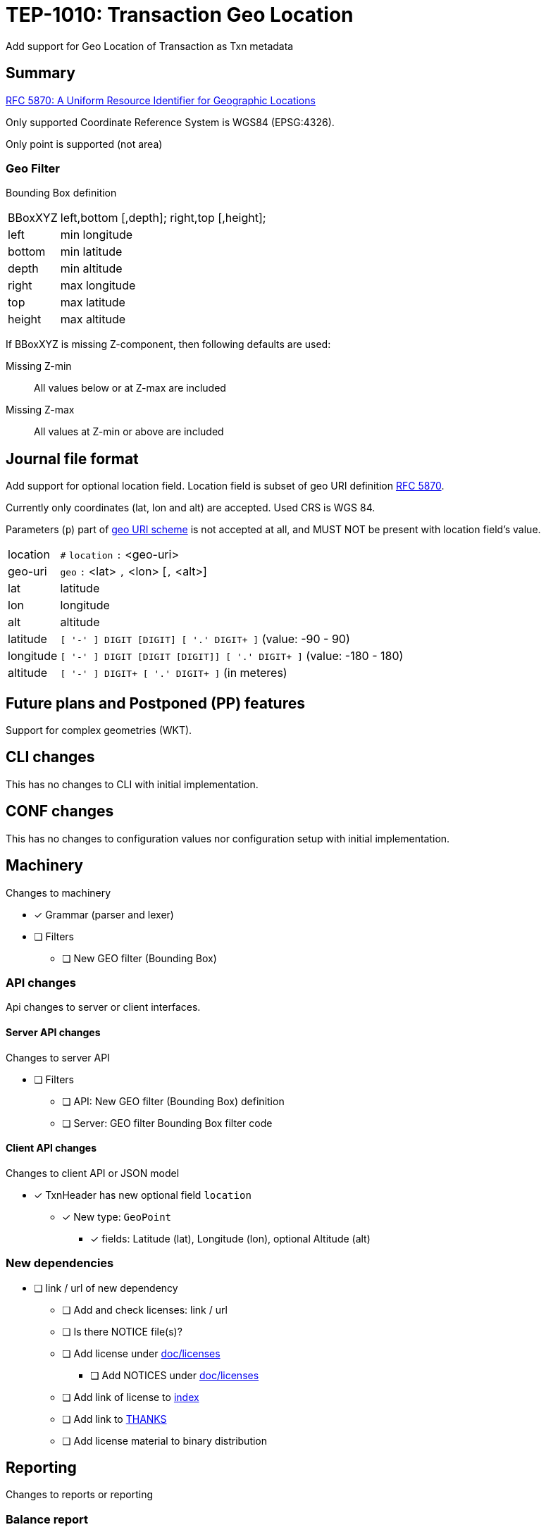 = TEP-1010: Transaction Geo Location

Add support for Geo Location of Transaction as Txn metadata


== Summary

link:https://tools.ietf.org/html/rfc5870[RFC 5870: A Uniform Resource Identifier for Geographic Locations]

Only supported Coordinate Reference System is WGS84 (EPSG:4326).

Only point is supported (not area)


=== Geo Filter

Bounding Box definition

[horizontal]
BBoxXYZ:: left,bottom [,depth]; right,top [,height];
left::   min longitude
bottom:: min latitude
depth::  min altitude
right::  max longitude
top::    max latitude
height:: max altitude


If BBoxXYZ is missing Z-component, then following defaults are used:

Missing Z-min:: All values below or at Z-max are included
Missing Z-max:: All values at Z-min or above are included


== Journal file format

Add support for optional location field.  Location field is subset of
geo URI definition link:https://tools.ietf.org/html/rfc5870[RFC 5870].

Currently only coordinates (lat, lon and alt) are accepted. Used CRS is WGS 84.

Parameters (`p`) part of
link:https://tools.ietf.org/html/rfc5870#section-3.3[geo URI scheme]
is not accepted at all, and MUST NOT be present with location field's value.

[horizontal]
location:: `#` `location` `:` <geo-uri>

geo-uri:: `geo` `:` <lat> `,` <lon>  [`,` <alt>]

lat:: latitude

lon:: longitude

alt:: altitude

latitude:: `[ '-' ] DIGIT [DIGIT] [ '.' DIGIT+ ]` (value: -90 - 90)

longitude:: `[ '-' ] DIGIT [DIGIT [DIGIT]] [ '.' DIGIT+ ]` (value: -180 - 180)

altitude:: `[ '-' ] DIGIT+ [ '.' DIGIT+ ]` (in meteres)


== Future plans and Postponed (PP) features

Support for complex geometries (WKT).


== CLI changes

This has no changes to CLI with initial implementation.


== CONF changes

This has no changes to configuration values nor configuration setup
with initial implementation.


== Machinery

Changes to machinery

* [x] Grammar (parser and lexer)
* [ ] Filters
** [ ] New GEO filter (Bounding Box)



=== API changes

Api changes to server or client interfaces.


==== Server API changes

Changes to server API

* [ ] Filters
** [ ] API: New GEO filter (Bounding Box) definition
** [ ] Server: GEO filter Bounding Box filter code


==== Client API changes

Changes to client API or JSON model

* [x] TxnHeader has new optional field `location`
** [x] New type: `GeoPoint`
*** [x] fields: Latitude (lat), Longitude (lon), optional Altitude (alt)


=== New dependencies

* [ ] link / url of new dependency
** [ ] Add and check licenses: link / url
** [ ] Is there NOTICE file(s)?
** [ ] Add license under link:../licenses/[doc/licenses]
*** [ ] Add NOTICES under link:../licenses/[doc/licenses]
** [ ] Add link of license to xref:../readme.adoc[index]
** [ ] Add link to xref:../../site/_docs/credits.adoc[THANKS]
** [ ] Add license material to binary distribution


== Reporting

Changes to reports or reporting


=== Balance report

No changes to balance report.


=== Balance Group report

No changes to balance group report.


=== Register report

Changes to register report

* [x] Report geo-field with Txn


== Exporting

Changes to exports or exporting

=== Equity export

No changes to equity export.


=== Identity export

Changes to identity export

* [x] Output geo-field with Txn Header


== Documentation

* [ ] xref:./readme.adoc[]: Update TEP index
* [ ] xref:../../README.adoc[]: is it a new noteworthy feature?
* [ ] link:../../CHANGELOG[]: add new item
* [ ] Does it warrant own T3DB file?
** [ ] update xref:../../tests/tests.adoc[]
** [ ] update xref:../../tests/check-tests.sh[]
** [ ] Add new T3DB file xref:../../tests/tests-XXXX.yml[]
* [ ] User docs
** [ ] user manual
** [ ] examples
* [ ] Developer docs
** [ ] API changes
*** [ ] Server API changes
*** [ ] Client API changes


=== Postponed (PP) features

Anything which wasn't implemented?


== Tests


* [x] Changes to journal
** [x] identity to input test

=== Geo URI

Normal, ok-case tests to validate functionality:

* [x] Parse tests
** [x] lat, lon
** [x] lat, lon, alt
*** [x] lat.deg, lon.deg, alt.deg
** [x] -lat, -lon, -alt
** [x] -lat.deg, -lon.deg, -alt.deg

Various special values
* [x] Poles
** [x] lat: -90 or lat:90, lon:0
** [x] lat: -90 or lat:90, lon:-180 - 0
** [x] lat: -90 or lat:90, lon:180 - 0
* [x] lat:0, lon:0
* [x] lat:Y, lon:X, alt:-120

Metadata tests

* [x] both `uuid` and `location`
** [x] different order
*** [x] `uuid`, `location`
*** [x] `location`, `uuid`


==== Errors

Various error cases:

* [x] e: comma (`,`) as decimal separator (especially for altitude (internally using NUMBER at the moment))
* [x] e: missing lat/lon
* [x] e: Values outside of specification
** [x] e: lat < -90 || lat > 90
** [x] e: lon < -180 || lon > 180
** [x] e: altitude < -6378137 m (WGS 84: Semi-major axis 6 378 137 m)

Metadata tests

* [x] multiple `location`
* [x] multiple `uuid`
* [x] both `uuid` and `location`
** [x] multiple `location`
** [x] multiple `uuid`


=== Geo Filter

Normal, ok-case tests to validate functionality:

* [ ] Normal filter

Various special values
* [ ] BBox around Equator
* [ ] BBox around Lon:0 and lon:180
* [ ] BBox whole Earth (-180,-90 to 180,90)
* [ ] BBox is point
* [ ] Missing Z
** [ ] Missing Z-min (ceiling)
** [ ] Missing Z-max (flooring)


==== Errors

Various error cases:

* [ ] e: Not correctly minX, minY, minZ; maxX,maxY,maxZ
** [ ] e: minX vs. maxX
** [ ] e: minY vs. maxY
** [ ] e: minZ vs. maxZ


=== Perf

Is there need to run or create new perf tests?

* [ ] perf test


=== Feature and Test case tracking

Feature-id::

* name: Transaction Geo Location
* uuid: 415d0acb-8441-4dce-aa81-e99e5b2f2e49

Feature-id::

* name: Geo URI
* parent: 415d0acb-8441-4dce-aa81-e99e5b2f2e49
* uuid: c7e45a7b-5295-4dbb-bcda-bdc0990b9e14

Feature-id::

* name: Geo Filter
* parent: 415d0acb-8441-4dce-aa81-e99e5b2f2e49
* uuid: cfa92a0d-a8af-4fb5-a3c6-723029febc5a


link:../../tests/tests-1010.yml[TEP-1010 T3DB]


'''
Tackler is distributed on an *"AS IS" BASIS, WITHOUT WARRANTIES OR CONDITIONS OF ANY KIND*, either express or implied.
See the link:../../LICENSE[License] for the specific language governing permissions and limitations under
the link:../../LICENSE[License].
